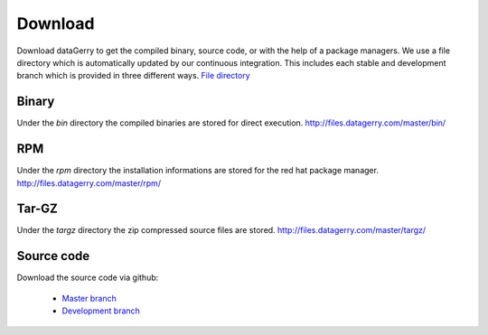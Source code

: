 ********
Download
********
Download dataGerry to get the compiled binary, source code, or with the help of a package managers.
We use a file directory which is automatically updated by our continuous integration.
This includes each stable and development branch which is provided in three different ways.
`File directory <http://files.datagerry.com/>`_

Binary
======
Under the `bin` directory the compiled binaries are stored for direct execution.
http://files.datagerry.com/master/bin/

RPM
===
Under the `rpm` directory the installation informations are stored for the red hat package manager.
http://files.datagerry.com/master/rpm/

Tar-GZ
======
Under the `targz` directory the zip compressed source files are stored.
http://files.datagerry.com/master/targz/

Source code
===========
Download the source code via github:

    - `Master branch <https://github.com/NETHINKS/dataGerry/archive/master.zip>`_
    - `Development branch <https://github.com/NETHINKS/dataGerry/archive/development.zip>`_


